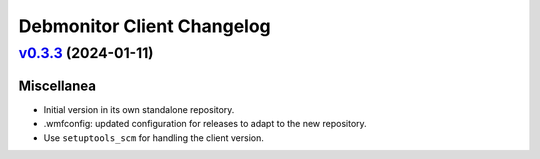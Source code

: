 Debmonitor Client Changelog
---------------------------

`v0.3.3`_ (2024-01-11)
^^^^^^^^^^^^^^^^^^^^^^

Miscellanea
"""""""""""

* Initial version in its own standalone repository.
* .wmfconfig: updated configuration for releases to adapt to the new repository.
* Use ``setuptools_scm`` for handling the client version.


.. _`v0.3.3`: https://github.com/wikimedia/operations-software-debmonitor-client/releases/tag/v0.3.3
